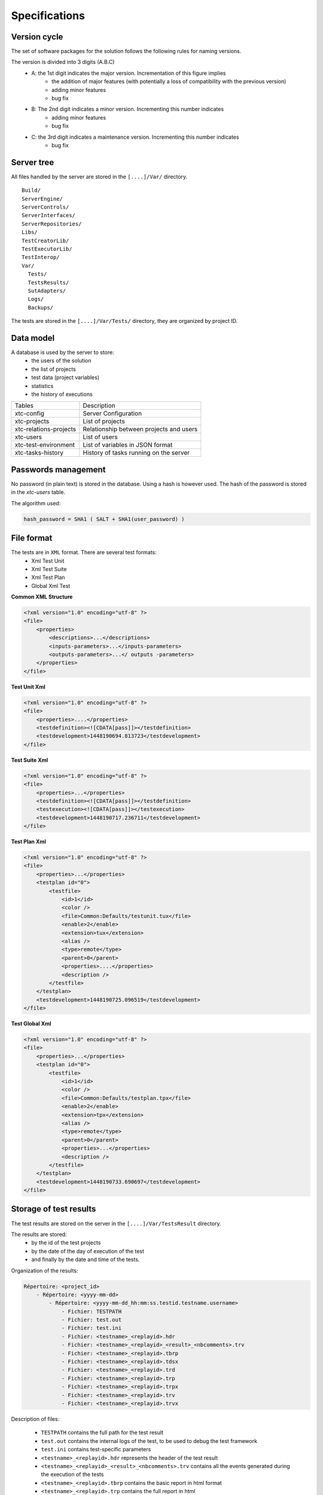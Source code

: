 Specifications
=============

Version cycle
-------------------

The set of software packages for the solution follows the following rules for naming versions.

The version is divided into 3 digits (A.B.C)
  - A: the 1st digit indicates the major version. Incrementation of this figure implies
     - the addition of major features (with potentially a loss of compatibility with the previous version)
     - adding minor features
     - bug fix
  - B: The 2nd digit indicates a minor version. Incrementing this number indicates
     - adding minor features
     - bug fix
  - C: the 3rd digit indicates a maintenance version. Incrementing this number indicates
     - bug fix

Server tree
-------------------

All files handled by the server are stored in the ``[....]/Var/`` directory.

::
  
  Build/
  ServerEngine/
  ServerControls/
  ServerInterfaces/
  ServerRepositories/
  Libs/
  TestCreatorLib/
  TestExecutorLib/
  TestInterop/
  Var/
    Tests/
    TestsResults/
    SutAdapters/
    Logs/
    Backups/
  

The tests are stored in the ``[....]/Var/Tests/`` directory, they are organized by project ID.

Data model
-------------------

A database is used by the server to store:
  - the users of the solution
  - the list of projects
  - test data (project variables)
  - statistics
  - the history of executions

+---------------------------+--------------------------------------------------+
| Tables                    | Description                                      |
+---------------------------+--------------------------------------------------+
| xtc-config                | Server Configuration                             |
+---------------------------+--------------------------------------------------+
| xtc-projects              | List of projects                                 |
+---------------------------+--------------------------------------------------+
| xtc-relations-projects    | Relationship between projects and users          |
+---------------------------+--------------------------------------------------+
| xtc-users                 | List of users                                    |
+---------------------------+--------------------------------------------------+
| xtc-test-environment      | List of variables in JSON format                 |
+---------------------------+--------------------------------------------------+
| xtc-tasks-history         | History of tasks running on the server           |
+---------------------------+--------------------------------------------------+

Passwords management
-------------------

No password (in plain text) is stored in the database. Using a hash is however used.
The hash of the password is stored in the `xtc-users` table.

The algorithm used:

.. code-block::
  
  hash_password = SHA1 ( SALT + SHA1(user_password) )
  

.. image:: /_static/images/server/server_table_pwd.png

File format
-------------------

The tests are in ``XML`` format. There are several test formats:
  - Xml Test Unit
  - Xml Test Suite
  - Xml Test Plan
  - Global Xml Test

**Common XML Structure**

.. code-block:: xml

    <?xml version="1.0" encoding="utf-8" ?>
    <file>
        <properties>
            <descriptions>...</descriptions>
            <inputs-parameters>...</inputs-parameters>
            <outputs-parameters>...</ outputs -parameters>
        </properties>
    </file>

**Test Unit Xml**

.. code-block:: xml

    <?xml version="1.0" encoding="utf-8" ?>
    <file>
        <properties>....</properties>
        <testdefinition><![CDATA[pass]]></testdefinition>
        <testdevelopment>1448190694.813723</testdevelopment>
    </file>
    

**Test Suite Xml**

.. code-block:: xml

    <?xml version="1.0" encoding="utf-8" ?>
    <file>
        <properties>...</properties>
        <testdefinition><![CDATA[pass]]></testdefinition>
        <testexecution><![CDATA[pass]]></testexecution>
        <testdevelopment>1448190717.236711</testdevelopment>
    </file>
    

**Test Plan Xml**

.. code-block:: xml

    <?xml version="1.0" encoding="utf-8" ?>
    <file>
        <properties>...</properties>
        <testplan id="0">
            <testfile>
                <id>1</id>
                <color />
                <file>Common:Defaults/testunit.tux</file>
                <enable>2</enable>
                <extension>tux</extension>
                <alias />
                <type>remote</type>
                <parent>0</parent>
                <properties>....</properties>
                <description />
            </testfile>
        </testplan>
        <testdevelopment>1448190725.096519</testdevelopment>
    </file>
    

**Test Global Xml**

.. code-block:: xml

    <?xml version="1.0" encoding="utf-8" ?>
    <file>
        <properties>...</properties>
        <testplan id="0">
            <testfile>
                <id>1</id>
                <color />
                <file>Common:Defaults/testplan.tpx</file>
                <enable>2</enable>
                <extension>tpx</extension>
                <alias />
                <type>remote</type>
                <parent>0</parent>
                <properties>...</properties>
                <description />
            </testfile>
        </testplan>
        <testdevelopment>1448190733.690697</testdevelopment>
    </file>
    

Storage of test results
-------------------------------

The test results are stored on the server in the ``[....]/Var/TestsResult`` directory.

The results are stored:
  - by the id of the test projects
  - by the date of the day of execution of the test
  - and finally by the date and time of the tests.
 
Organization of the results:

.. code-block:: bash

    Répertoire: <project_id>
        - Répertoire: <yyyy-mm-dd>
            - Répertoire: <yyyy-mm-dd_hh:mm:ss.testid.testname.username>
                - Fichier: TESTPATH 
                - Fichier: test.out
                - Fichier: test.ini
                - Fichier: <testname>_<replayid>.hdr
                - Fichier: <testname>_<replayid>_<result>_<nbcomments>.trv
                - Fichier: <testname>_<replayid>.tbrp
                - Fichier: <testname>_<replayid>.tdsx
                - Fichier: <testname>_<replayid>.trd
                - Fichier: <testname>_<replayid>.trp
                - Fichier: <testname>_<replayid>.trpx
                - Fichier: <testname>_<replayid>.trv
                - Fichier: <testname>_<replayid>.trvx
    

Description of files:

  - ``TESTPATH`` contains the full path for the test result
  - ``test.out`` contains the internal logs of the test, to be used to debug the test framework
  - ``test.ini`` contains test-specific parameters
  - ``<testname>_<replayid>.hdr`` represents the header of the test result
  - ``<testname>_<replayid>_<result>_<nbcomments>.trv`` contains all the events generated during the execution of the tests
  - ``<testname>_<replayid>.tbrp`` contains the basic report in html format
  - ``<testname>_<replayid>.trp`` contains the full report in html
  - ``<testname>_<replayid>.trv`` contains the results report in csv format
  
Control Agents
---------------

The control of the agents since a test is carried out through:
  - the adapters
  - and the server

The communication takes place with the exchange of some specific messages:
  - ``init``: allows to initialize an agent
  - ``notify``: send a message to the agent without waiting for a response
  - ``reset``: allows to reset the agent
  - ``error``: allows the agent to send an error to the adapter
  - ``data``: allows the agent to send data to the adapter

Direction of available communications:
  - Agent -> server -> adapter -> test
  - Test -> adapter -> server -> agent
 
+-----------------------------------+-------------------------------------------------+
|                                   | Agent                                           |
|                                   +-------------------------+-----------------------+
|                                   | Function                | Callback              |
+-----------------------------------+-------------------------+-----------------------+
| Send an error message             | def sendError           |                       |
|                                   | * request               |                       |
|                                   | * data                  |                       |
+-----------------------------------+-------------------------+-----------------------+
| Send a "notify" message           | def sendNotify          |                       |
|                                   | * request               |                       |
|                                   | * data                  |                       |
+-----------------------------------+-------------------------+-----------------------+
| Send a "data" message             | def sendData            |                       |
|                                   | * request               |                       |
|                                   | * data                  |                       |
+-----------------------------------+-------------------------+-----------------------+
| Receiving an "init" message       |                         | def onAgentInit       |
|                                   |                         | * customer            |
|                                   |                         | * tid                 |
|                                   |                         | * request             |
+-----------------------------------+-------------------------+-----------------------+
| Receiving a "reset" message       |                         | def onAgentNotify     |
|                                   |                         | * customer            |
|                                   |                         | * tid                 |
|                                   |                         | * request             |
+-----------------------------------+-------------------------+-----------------------+
| Receiving a "notify" message      |                         | def onAgentReset      |
|                                   |                         | * customer            |
|                                   |                         | * tid                 |
|                                   |                         | * request             |
+-----------------------------------+-------------------------+-----------------------+


+-----------------------------------+------------------------------------------------------------+
|                                   | Adapter                                                    |
|                                   +---------------------------+--------------------------------+
|                                   | Function                  | Callback                       |
+-----------------------------------+---------------------------+--------------------------------+
| Receiving an error message        |                           | def receivedErrorFromAgent     |
|                                   |                           | * data                         |
+-----------------------------------+---------------------------+--------------------------------+
| Receiving a "notify" message      |                           | def receivedNotifyFromAgent    |
|                                   |                           | * data                         |
+-----------------------------------+---------------------------+--------------------------------+
| Receiving a "data" message        |                           | def receivedDataFromAgent      |
|                                   |                           | * data                         |
+-----------------------------------+---------------------------+--------------------------------+
| Send an "init" message            | def initAgent             |                                |
|                                   | * data                    |                                |
+-----------------------------------+---------------------------+--------------------------------+
| Send a "reset" message            | def resetAgent            |                                |
+-----------------------------------+---------------------------+--------------------------------+
| Send a "notify" message           | def sendNotifyToAgent     |                                |
|                                   | * data                    |                                |
+-----------------------------------+---------------------------+--------------------------------+

The server logs
----------------

The server logs are located in the ``[....]/Var/logs/`` directory.

+----------------------+--------------------------------------------+
| output.log           | server logs                                |
+----------------------+--------------------------------------------+